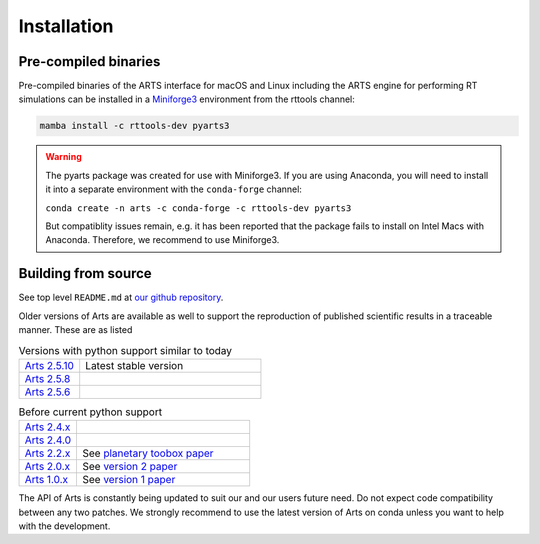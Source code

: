 Installation
============

Pre-compiled binaries
^^^^^^^^^^^^^^^^^^^^^

Pre-compiled binaries of the ARTS interface for macOS and Linux including the
ARTS engine for performing RT simulations can be installed in a `Miniforge3
<https://github.com/conda-forge/miniforge#miniforge>`_ environment from the
rttools channel:

.. code-block:: bash

    mamba install -c rttools-dev pyarts3

.. warning::
    The pyarts package was created for use with Miniforge3.  If you are using
    Anaconda, you will need to install it into a separate environment with the
    ``conda-forge`` channel:

    ``conda create -n arts -c conda-forge -c rttools-dev pyarts3``

    But compatiblity issues remain, e.g. it has been reported that the package
    fails to install on Intel Macs with Anaconda. Therefore, we recommend to
    use Miniforge3.


Building from source
^^^^^^^^^^^^^^^^^^^^

See top level ``README.md`` at `our github repository <https://github.com/atmtools/arts>`_.

Older versions of Arts are available as well to support the reproduction of published
scientific results in a traceable manner.  These are as listed

.. list-table:: Versions with python support similar to today
    :header-rows: 0
    :widths: 25 75

    * - `Arts 2.5.10 <https://github.com/atmtools/arts/tree/v2.5.10>`_
      - Latest stable version
    * - `Arts 2.5.8 <https://github.com/atmtools/arts/tree/v2.5.8>`_
      -
    * - `Arts 2.5.6 <https://github.com/atmtools/arts/tree/v2.5.6>`_
      -

.. list-table:: Before current python support
    :header-rows: 0
    :widths: 25 75

    * - `Arts 2.4.x <https://github.com/atmtools/arts/tree/v2.4.x>`_
      -
    * - `Arts 2.4.0 <https://github.com/atmtools/arts/tree/v2.4.0>`_
      -
    * - `Arts 2.2.x <https://github.com/atmtools/arts/tree/v2.2.x>`_
      - See `planetary toobox paper <https://doi.org/10.5194/gmd-11-1537-2018>`_
    * - `Arts 2.0.x <https://github.com/atmtools/arts/tree/v2.0.x>`_
      - See `version 2 paper <https://doi.org/10.1016/j.jqsrt.2011.03.001>`_
    * - `Arts 1.0.x <https://github.com/atmtools/arts/tree/v1.0.x>`_
      - See `version 1 paper <https://doi.org/10.1016/j.jqsrt.2004.05.051>`_

The API of Arts is constantly being updated to suit our and our users future need.
Do not expect code compatibility between any two patches.  We strongly recommend to
use the latest version of Arts on conda unless you want to help with the development.
